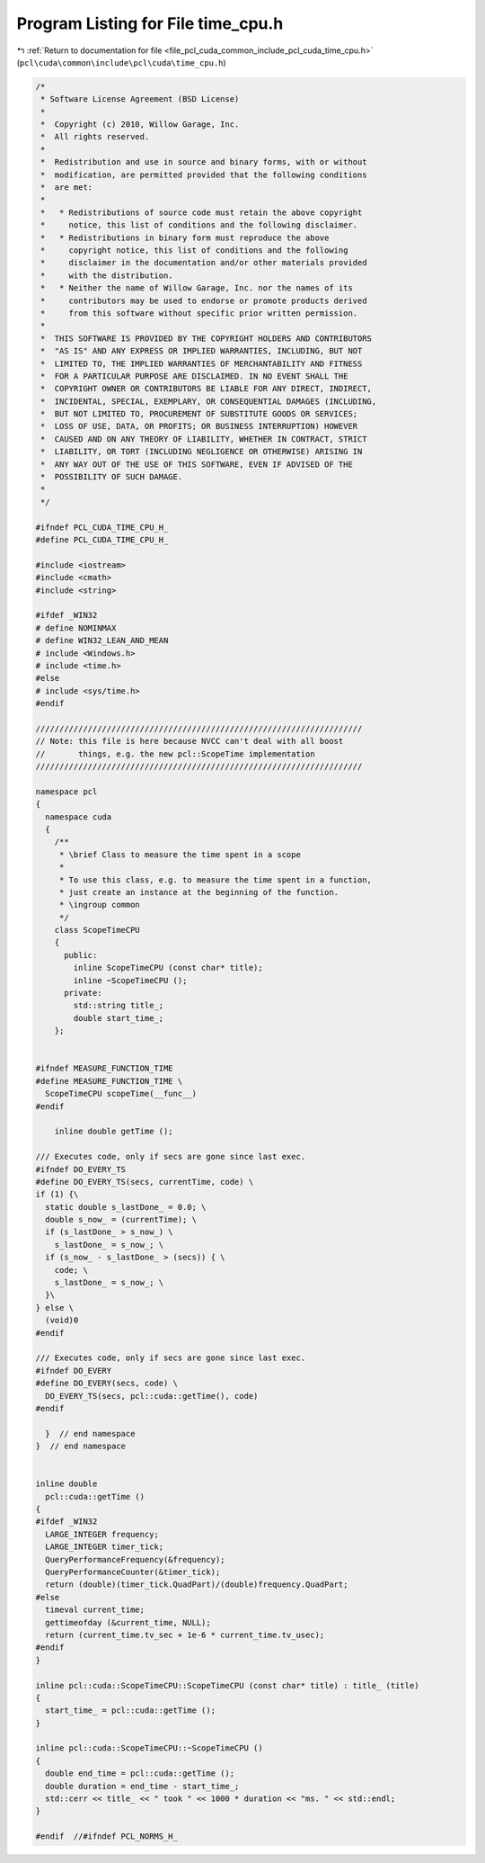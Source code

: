 
.. _program_listing_file_pcl_cuda_common_include_pcl_cuda_time_cpu.h:

Program Listing for File time_cpu.h
===================================

|exhale_lsh| :ref:`Return to documentation for file <file_pcl_cuda_common_include_pcl_cuda_time_cpu.h>` (``pcl\cuda\common\include\pcl\cuda\time_cpu.h``)

.. |exhale_lsh| unicode:: U+021B0 .. UPWARDS ARROW WITH TIP LEFTWARDS

.. code-block:: cpp

   /*
    * Software License Agreement (BSD License)
    *
    *  Copyright (c) 2010, Willow Garage, Inc.
    *  All rights reserved.
    *
    *  Redistribution and use in source and binary forms, with or without
    *  modification, are permitted provided that the following conditions
    *  are met:
    *
    *   * Redistributions of source code must retain the above copyright
    *     notice, this list of conditions and the following disclaimer.
    *   * Redistributions in binary form must reproduce the above
    *     copyright notice, this list of conditions and the following
    *     disclaimer in the documentation and/or other materials provided
    *     with the distribution.
    *   * Neither the name of Willow Garage, Inc. nor the names of its
    *     contributors may be used to endorse or promote products derived
    *     from this software without specific prior written permission.
    *
    *  THIS SOFTWARE IS PROVIDED BY THE COPYRIGHT HOLDERS AND CONTRIBUTORS
    *  "AS IS" AND ANY EXPRESS OR IMPLIED WARRANTIES, INCLUDING, BUT NOT
    *  LIMITED TO, THE IMPLIED WARRANTIES OF MERCHANTABILITY AND FITNESS
    *  FOR A PARTICULAR PURPOSE ARE DISCLAIMED. IN NO EVENT SHALL THE
    *  COPYRIGHT OWNER OR CONTRIBUTORS BE LIABLE FOR ANY DIRECT, INDIRECT,
    *  INCIDENTAL, SPECIAL, EXEMPLARY, OR CONSEQUENTIAL DAMAGES (INCLUDING,
    *  BUT NOT LIMITED TO, PROCUREMENT OF SUBSTITUTE GOODS OR SERVICES;
    *  LOSS OF USE, DATA, OR PROFITS; OR BUSINESS INTERRUPTION) HOWEVER
    *  CAUSED AND ON ANY THEORY OF LIABILITY, WHETHER IN CONTRACT, STRICT
    *  LIABILITY, OR TORT (INCLUDING NEGLIGENCE OR OTHERWISE) ARISING IN
    *  ANY WAY OUT OF THE USE OF THIS SOFTWARE, EVEN IF ADVISED OF THE
    *  POSSIBILITY OF SUCH DAMAGE.
    *
    */
   
   #ifndef PCL_CUDA_TIME_CPU_H_
   #define PCL_CUDA_TIME_CPU_H_
   
   #include <iostream>
   #include <cmath>
   #include <string>
   
   #ifdef _WIN32
   # define NOMINMAX
   # define WIN32_LEAN_AND_MEAN
   # include <Windows.h>
   # include <time.h>
   #else
   # include <sys/time.h>
   #endif
   
   /////////////////////////////////////////////////////////////////////
   // Note: this file is here because NVCC can't deal with all boost
   //       things, e.g. the new pcl::ScopeTime implementation
   /////////////////////////////////////////////////////////////////////
   
   namespace pcl
   {
     namespace cuda
     {
       /**
        * \brief Class to measure the time spent in a scope
        *
        * To use this class, e.g. to measure the time spent in a function,
        * just create an instance at the beginning of the function.
        * \ingroup common
        */
       class ScopeTimeCPU
       {
         public: 
           inline ScopeTimeCPU (const char* title);
           inline ~ScopeTimeCPU ();
         private:
           std::string title_;
           double start_time_;
       };
   
   
   #ifndef MEASURE_FUNCTION_TIME
   #define MEASURE_FUNCTION_TIME \
     ScopeTimeCPU scopeTime(__func__)
   #endif
   
       inline double getTime ();
   
   /// Executes code, only if secs are gone since last exec.
   #ifndef DO_EVERY_TS
   #define DO_EVERY_TS(secs, currentTime, code) \
   if (1) {\
     static double s_lastDone_ = 0.0; \
     double s_now_ = (currentTime); \
     if (s_lastDone_ > s_now_) \
       s_lastDone_ = s_now_; \
     if (s_now_ - s_lastDone_ > (secs)) { \
       code; \
       s_lastDone_ = s_now_; \
     }\
   } else \
     (void)0
   #endif
   
   /// Executes code, only if secs are gone since last exec.
   #ifndef DO_EVERY
   #define DO_EVERY(secs, code) \
     DO_EVERY_TS(secs, pcl::cuda::getTime(), code)
   #endif
   
     }  // end namespace
   }  // end namespace
   
   
   inline double 
     pcl::cuda::getTime ()
   {
   #ifdef _WIN32
     LARGE_INTEGER frequency;
     LARGE_INTEGER timer_tick;
     QueryPerformanceFrequency(&frequency);
     QueryPerformanceCounter(&timer_tick);
     return (double)(timer_tick.QuadPart)/(double)frequency.QuadPart;
   #else
     timeval current_time;
     gettimeofday (&current_time, NULL);
     return (current_time.tv_sec + 1e-6 * current_time.tv_usec);
   #endif
   }
   
   inline pcl::cuda::ScopeTimeCPU::ScopeTimeCPU (const char* title) : title_ (title)
   {
     start_time_ = pcl::cuda::getTime ();
   }
   
   inline pcl::cuda::ScopeTimeCPU::~ScopeTimeCPU ()
   {
     double end_time = pcl::cuda::getTime ();
     double duration = end_time - start_time_;
     std::cerr << title_ << " took " << 1000 * duration << "ms. " << std::endl;
   }
   
   #endif  //#ifndef PCL_NORMS_H_
